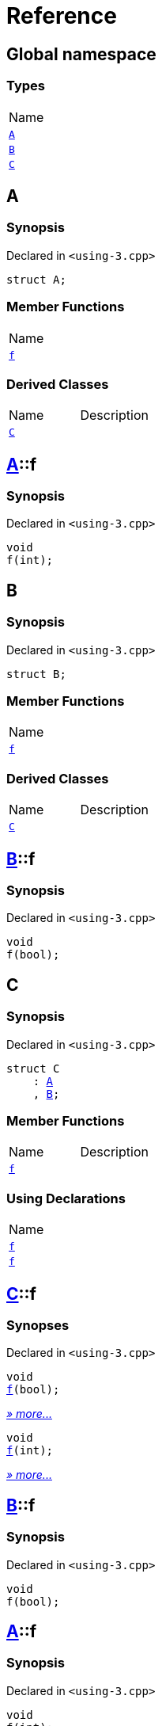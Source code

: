= Reference
:mrdocs:

[#index]
== Global namespace

=== Types

[cols=1]
|===
| Name
| <<A,`A`>> 
| <<B,`B`>> 
| <<C,`C`>> 
|===

[#A]
== A

=== Synopsis

Declared in `&lt;using&hyphen;3&period;cpp&gt;`

[source,cpp,subs="verbatim,replacements,macros,-callouts"]
----
struct A;
----

=== Member Functions

[cols=1]
|===
| Name
| <<A-f,`f`>> 
|===

=== Derived Classes

[,cols=2]
|===
| Name
| Description
| <<C,`C`>>
| 
|===

[#A-f]
== <<A,A>>::f

=== Synopsis

Declared in `&lt;using&hyphen;3&period;cpp&gt;`

[source,cpp,subs="verbatim,replacements,macros,-callouts"]
----
void
f(int);
----

[#B]
== B

=== Synopsis

Declared in `&lt;using&hyphen;3&period;cpp&gt;`

[source,cpp,subs="verbatim,replacements,macros,-callouts"]
----
struct B;
----

=== Member Functions

[cols=1]
|===
| Name
| <<B-f,`f`>> 
|===

=== Derived Classes

[,cols=2]
|===
| Name
| Description
| <<C,`C`>>
| 
|===

[#B-f]
== <<B,B>>::f

=== Synopsis

Declared in `&lt;using&hyphen;3&period;cpp&gt;`

[source,cpp,subs="verbatim,replacements,macros,-callouts"]
----
void
f(bool);
----

[#C]
== C

=== Synopsis

Declared in `&lt;using&hyphen;3&period;cpp&gt;`

[source,cpp,subs="verbatim,replacements,macros,-callouts"]
----
struct C
    : <<A,A>>
    , <<B,B>>;
----

=== Member Functions

[cols=2]
|===
| Name
| Description
| <<C-f-082,`f`>> 
| 
|===

=== Using Declarations

[cols=1]
|===
| Name
| <<C-f-081,`f`>> 
| <<C-f-03,`f`>> 
|===

[#C-f-082]
== <<C,C>>::f

=== Synopses

Declared in `&lt;using&hyphen;3&period;cpp&gt;`


[source,cpp,subs="verbatim,replacements,macros,-callouts"]
----
void
<<B-f,f>>(bool);
----

[.small]#<<B-f,_» more&period;&period;&period;_>>#


[source,cpp,subs="verbatim,replacements,macros,-callouts"]
----
void
<<A-f,f>>(int);
----

[.small]#<<A-f,_» more&period;&period;&period;_>>#

[#B-f]
== <<B,B>>::f

=== Synopsis

Declared in `&lt;using&hyphen;3&period;cpp&gt;`

[source,cpp,subs="verbatim,replacements,macros,-callouts"]
----
void
f(bool);
----

[#A-f]
== <<A,A>>::f

=== Synopsis

Declared in `&lt;using&hyphen;3&period;cpp&gt;`

[source,cpp,subs="verbatim,replacements,macros,-callouts"]
----
void
f(int);
----

[#C-f-081]
== <<C,C>>::f

=== Synopsis

Declared in `&lt;using&hyphen;3&period;cpp&gt;`

[source,cpp,subs="verbatim,replacements,macros,-callouts"]
----
using <<A,A>>::f;
----

=== Introduced Symbols

[cols=2]
|===
| Name
| f
|===

[#C-f-03]
== <<C,C>>::f

=== Synopsis

Declared in `&lt;using&hyphen;3&period;cpp&gt;`

[source,cpp,subs="verbatim,replacements,macros,-callouts"]
----
using <<B,B>>::f;
----

=== Introduced Symbols

[cols=2]
|===
| Name
| f
|===


[.small]#Created with https://www.mrdocs.com[MrDocs]#
